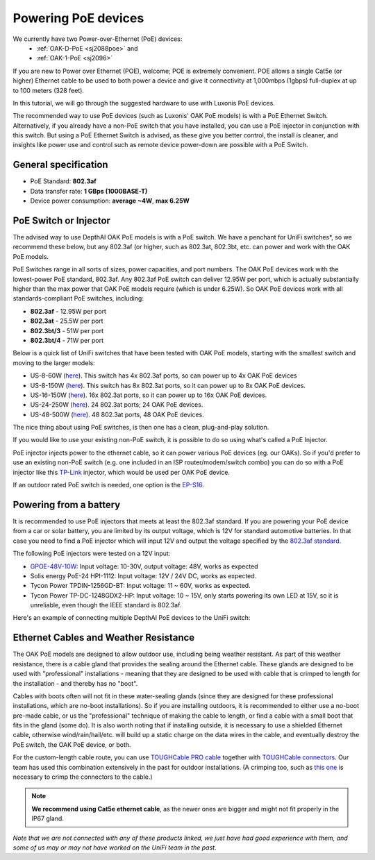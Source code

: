 .. _powering_poe:

Powering PoE devices
====================

We currently have two Power-over-Ethernet (PoE) devices:
 - :ref:`OAK-D-PoE <sj2088poe>` and
 - :ref:`OAK-1-PoE <sj2096>`

If you are new to Power over Ethernet (POE), welcome; POE is extremely convenient.  POE allows a single Cat5e (or higher) Ethernet cable to be used to 
both power a device and give it connectivity at 1,000mbps (1gbps) full-duplex at up to 100 meters (328 feet).

In this tutorial, we will go through the suggested hardware to use with Luxonis PoE devices.

The recommended way to use PoE devices (such as Luxonis' OAK PoE models) is with a PoE Ethernet Switch. Alternatively, if you already have a non-PoE 
switch that you have installed, you can use a PoE injector in conjunction with this switch.  But using a PoE Ethernet Switch is advised, as these give 
you better control, the install is cleaner, and insights like power use and control such as remote device power-down are possible with a PoE Switch.

General specification
*********************

- PoE Standard: **802.3af**
- Data transfer rate: **1 GBps (1000BASE-T)**
- Device power consumption: **average ~4W**, **max 6.25W**

PoE Switch or Injector
**********************

The advised way to use DepthAI OAK PoE models is with a PoE switch.  We have a penchant for UniFi switches*, so we recommend these below, but any 802.3af 
(or higher, such as 802.3at, 802.3bt, etc. can power and work with the OAK PoE models.  

PoE Switches range in all sorts of sizes, power capacities, and port numbers.  The OAK PoE devices work with the lowest-power PoE standard, 802.3af.  
Any 802.3af PoE switch can deliver 12.95W per port, which is actually substantially higher than the max power that OAK PoE models require (which is under 6.25W). 
So OAK PoE devices work with all standards-compliant PoE switches, including:

- **802.3af** - 12.95W per port
- **802.3at** - 25.5W per port
- **802.3bt/3** - 51W per port
- **802.3bt/4** - 71W per port

Below is a quick list of UniFi switches that have been tested with OAK PoE models, starting with the smallest switch and moving to the larger models:

- US-8-60W (`here <https://store.ui.com/collections/unifi-network-switching/products/unifi-switch-8-60w?gclid=Cj0KCQjw8vqGBhC_ARIsADMSd1CqyJdc4DEDE4mjlpSgxuKxGE2QrmUY4N7CRlCBatOrsjd7V8RG17kaAi4PEALw_wcB>`__). This switch has 4x 802.3af ports, so can power up to 4x OAK PoE devices
- US-8-150W (`here <https://store.ui.com/collections/unifi-network-switching/products/unifi-switch-8-150w?gclid=Cj0KCQjw8vqGBhC_ARIsADMSd1DhfxWteXVfMS3Lk3y1N3jaxIItdLimljE1Y-AGa_2aQuF96h6bTFIaAqa_EALw_wcB>`__).  This switch has 8x 802.3at ports, so it can power up to 8x OAK PoE devices.
- US-16-150W (`here <https://store.ui.com/collections/unifi-network-switching/products/unifi-switch-16-150w?gclid=Cj0KCQjw8vqGBhC_ARIsADMSd1BGnUy93AYvz_Q9mRTlDp0DBQurdSAP6C5Jt-gMfgjirsKUF7NF40saAjT1EALw_wcB>`__).  16x 802.3at ports, so it can power up to 16x OAK PoE devices.
- US-24-250W (`here <https://store.ui.com/collections/unifi-network-switching/products/unifiswitch-24-250w>`__). 24 802.3at ports; 24 OAK PoE devices.
- US-48-500W (`here <https://store.ui.com/collections/unifi-network-switching/products/unifiswitch-48-500w?gclid=Cj0KCQjw8vqGBhC_ARIsADMSd1DQbB_-SavDwFeTIwSPKAT5PlYriHSGuRoP-jYay-zGfwhE7IPVoq4aAicjEALw_wcB>`__).  48 802.3at ports, 48 OAK PoE devices.

The nice thing about using PoE switches, is then one has a clean, plug-and-play solution.

If you would like to use your existing non-PoE switch, it is possible to do so using what's called a PoE Injector.

PoE injector injects power to the ethernet cable, so it can power various PoE devices (eg. our OAKs). So if you'd prefer to use an existing
non-PoE switch (e.g. one included in an ISP router/modem/switch combo) you can do so with a PoE injector like this `TP-Link <https://www.amazon.com/gp/product/B07JCB5XWF/>`__
injector, which would be used per OAK PoE device.

If an outdoor rated PoE switch is needed, one option is the `EP-S16 <https://store.ui.com/collections/operator-edgemax-control-points/products/edgepoint-s16>`__.

Powering from a battery
***********************

It is recommended to use PoE injectors that meets at least the 802.3af standard. If you are powering your PoE device from a car or solar battery, you are limited
by its output voltage, which is 12V for standard automotive batteries. In that case you need to find a PoE injector which will input 12V and output the voltage specified by the `802.3af standard <https://en.wikipedia.org/wiki/Power_over_Ethernet>`__.

The following PoE injectors were tested on a 12V input:

- `GPOE-48V-10W <https://www.aliexpress.com/item/32981044221.html>`__: Input voltage: 10-30V, output voltage: 48V, works as expected
- Solis energy PoE-24 HPI-1112: Input voltage: 12V / 24V DC, works as expected.
- Tycon Power TPDIN-1256GD-BT: Input voltage: 11 ~ 60V, works as expected.
- Tycon Power TP-DC-1248GDX2-HP: Input voltage: 10 ~ 15V, only starts powering its own LED at 15V, so it is unreliable, even though the IEEE standard is 802.3af.

Here's an example of connecting multiple DepthAI PoE devices to the UniFi switch:

.. image:: /_static/images/poe/poe-switch.jpeg

Ethernet Cables and Weather Resistance
**************************************

The OAK PoE models are designed to allow outdoor use, including being weather resistant. As part of this weather resistance, there is a cable gland that 
provides the sealing around the Ethernet cable. These glands are designed to be used with "professional" installations - meaning that they are designed 
to be used with cable that is crimped to length for the installation - and thereby has no "boot".

.. image:: /_static/images/poe/boot.jpeg

Cables with boots often will not fit in these water-sealing glands (since they are designed for these professional installations, which are no-boot 
installations).  So if you are installing outdoors, it is recommended to either use a no-boot pre-made cable, or us the "professional" technique of 
making the cable to length, or find a cable with a small boot that fits in the gland (some do). It is also worth noting that if installing outside, 
it is necessary to use a shielded Ethernet cable, otherwise wind/rain/hail/etc. will build up a static charge on the data wires in the cable, and 
eventually destroy the PoE switch, the OAK PoE device, or both.  

For the custom-length cable route, you can use `TOUGHCable PRO cable <https://www.amazon.com/Ubiquiti-Networks-TOUGHCable-Shielded-Ethernet/dp/B008L143VW>`__
together with `TOUGHCable connectors <https://www.amazon.com/Ubiquiti-TOUGHCable-RJ45-Connectors-Piece/dp/B009XE6JY0>`__.  Our team has used this 
combination extensively in the past for outdoor installations. (A crimping too, such as `this one <https://www.amazon.com/Ratcheting-Stripper-Klein-Tools-VDV226-011-SEN/dp/B002D3B97U/ref=pd_lpo_1?pd_rd_i=B002D3B97U&psc=1>`__ is necessary to crimp the connectors to the cable.)

.. note::
  **We recommend using Cat5e ethernet cable**, as the newer ones are bigger and might not fit properly in the IP67 gland.

*Note that we are not connected with any of these products linked, we just have had good experience with them, and some of us may or may not have worked on the UniFi team in the past.*
